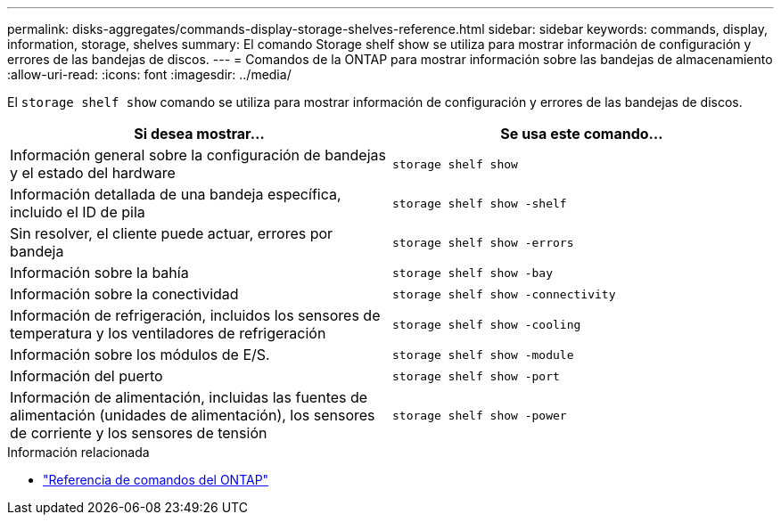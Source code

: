 ---
permalink: disks-aggregates/commands-display-storage-shelves-reference.html 
sidebar: sidebar 
keywords: commands, display, information, storage, shelves 
summary: El comando Storage shelf show se utiliza para mostrar información de configuración y errores de las bandejas de discos. 
---
= Comandos de la ONTAP para mostrar información sobre las bandejas de almacenamiento
:allow-uri-read: 
:icons: font
:imagesdir: ../media/


[role="lead"]
El `storage shelf show` comando se utiliza para mostrar información de configuración y errores de las bandejas de discos.

|===
| Si desea mostrar... | Se usa este comando... 


 a| 
Información general sobre la configuración de bandejas y el estado del hardware
 a| 
`storage shelf show`



 a| 
Información detallada de una bandeja específica, incluido el ID de pila
 a| 
`storage shelf show -shelf`



 a| 
Sin resolver, el cliente puede actuar, errores por bandeja
 a| 
`storage shelf show -errors`



 a| 
Información sobre la bahía
 a| 
`storage shelf show -bay`



 a| 
Información sobre la conectividad
 a| 
`storage shelf show -connectivity`



 a| 
Información de refrigeración, incluidos los sensores de temperatura y los ventiladores de refrigeración
 a| 
`storage shelf show -cooling`



 a| 
Información sobre los módulos de E/S.
 a| 
`storage shelf show -module`



 a| 
Información del puerto
 a| 
`storage shelf show -port`



 a| 
Información de alimentación, incluidas las fuentes de alimentación (unidades de alimentación), los sensores de corriente y los sensores de tensión
 a| 
`storage shelf show -power`

|===
.Información relacionada
* https://docs.netapp.com/us-en/ontap-cli["Referencia de comandos del ONTAP"^]

